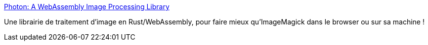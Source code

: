 :jbake-type: post
:jbake-status: published
:jbake-title: Photon: A WebAssembly Image Processing Library
:jbake-tags: rust,webassembly,image,manipulation,library,open-source,_mois_juin,_année_2020
:jbake-date: 2020-06-05
:jbake-depth: ../
:jbake-uri: shaarli/1591341076000.adoc
:jbake-source: https://nicolas-delsaux.hd.free.fr/Shaarli?searchterm=https%3A%2F%2Fsilvia-odwyer.github.io%2Fphoton%2F&searchtags=rust+webassembly+image+manipulation+library+open-source+_mois_juin+_ann%C3%A9e_2020
:jbake-style: shaarli

https://silvia-odwyer.github.io/photon/[Photon: A WebAssembly Image Processing Library]

Une librairie de traitement d'image en Rust/WebAssembly, pour faire mieux qu'ImageMagick dans le browser ou sur sa machine !
